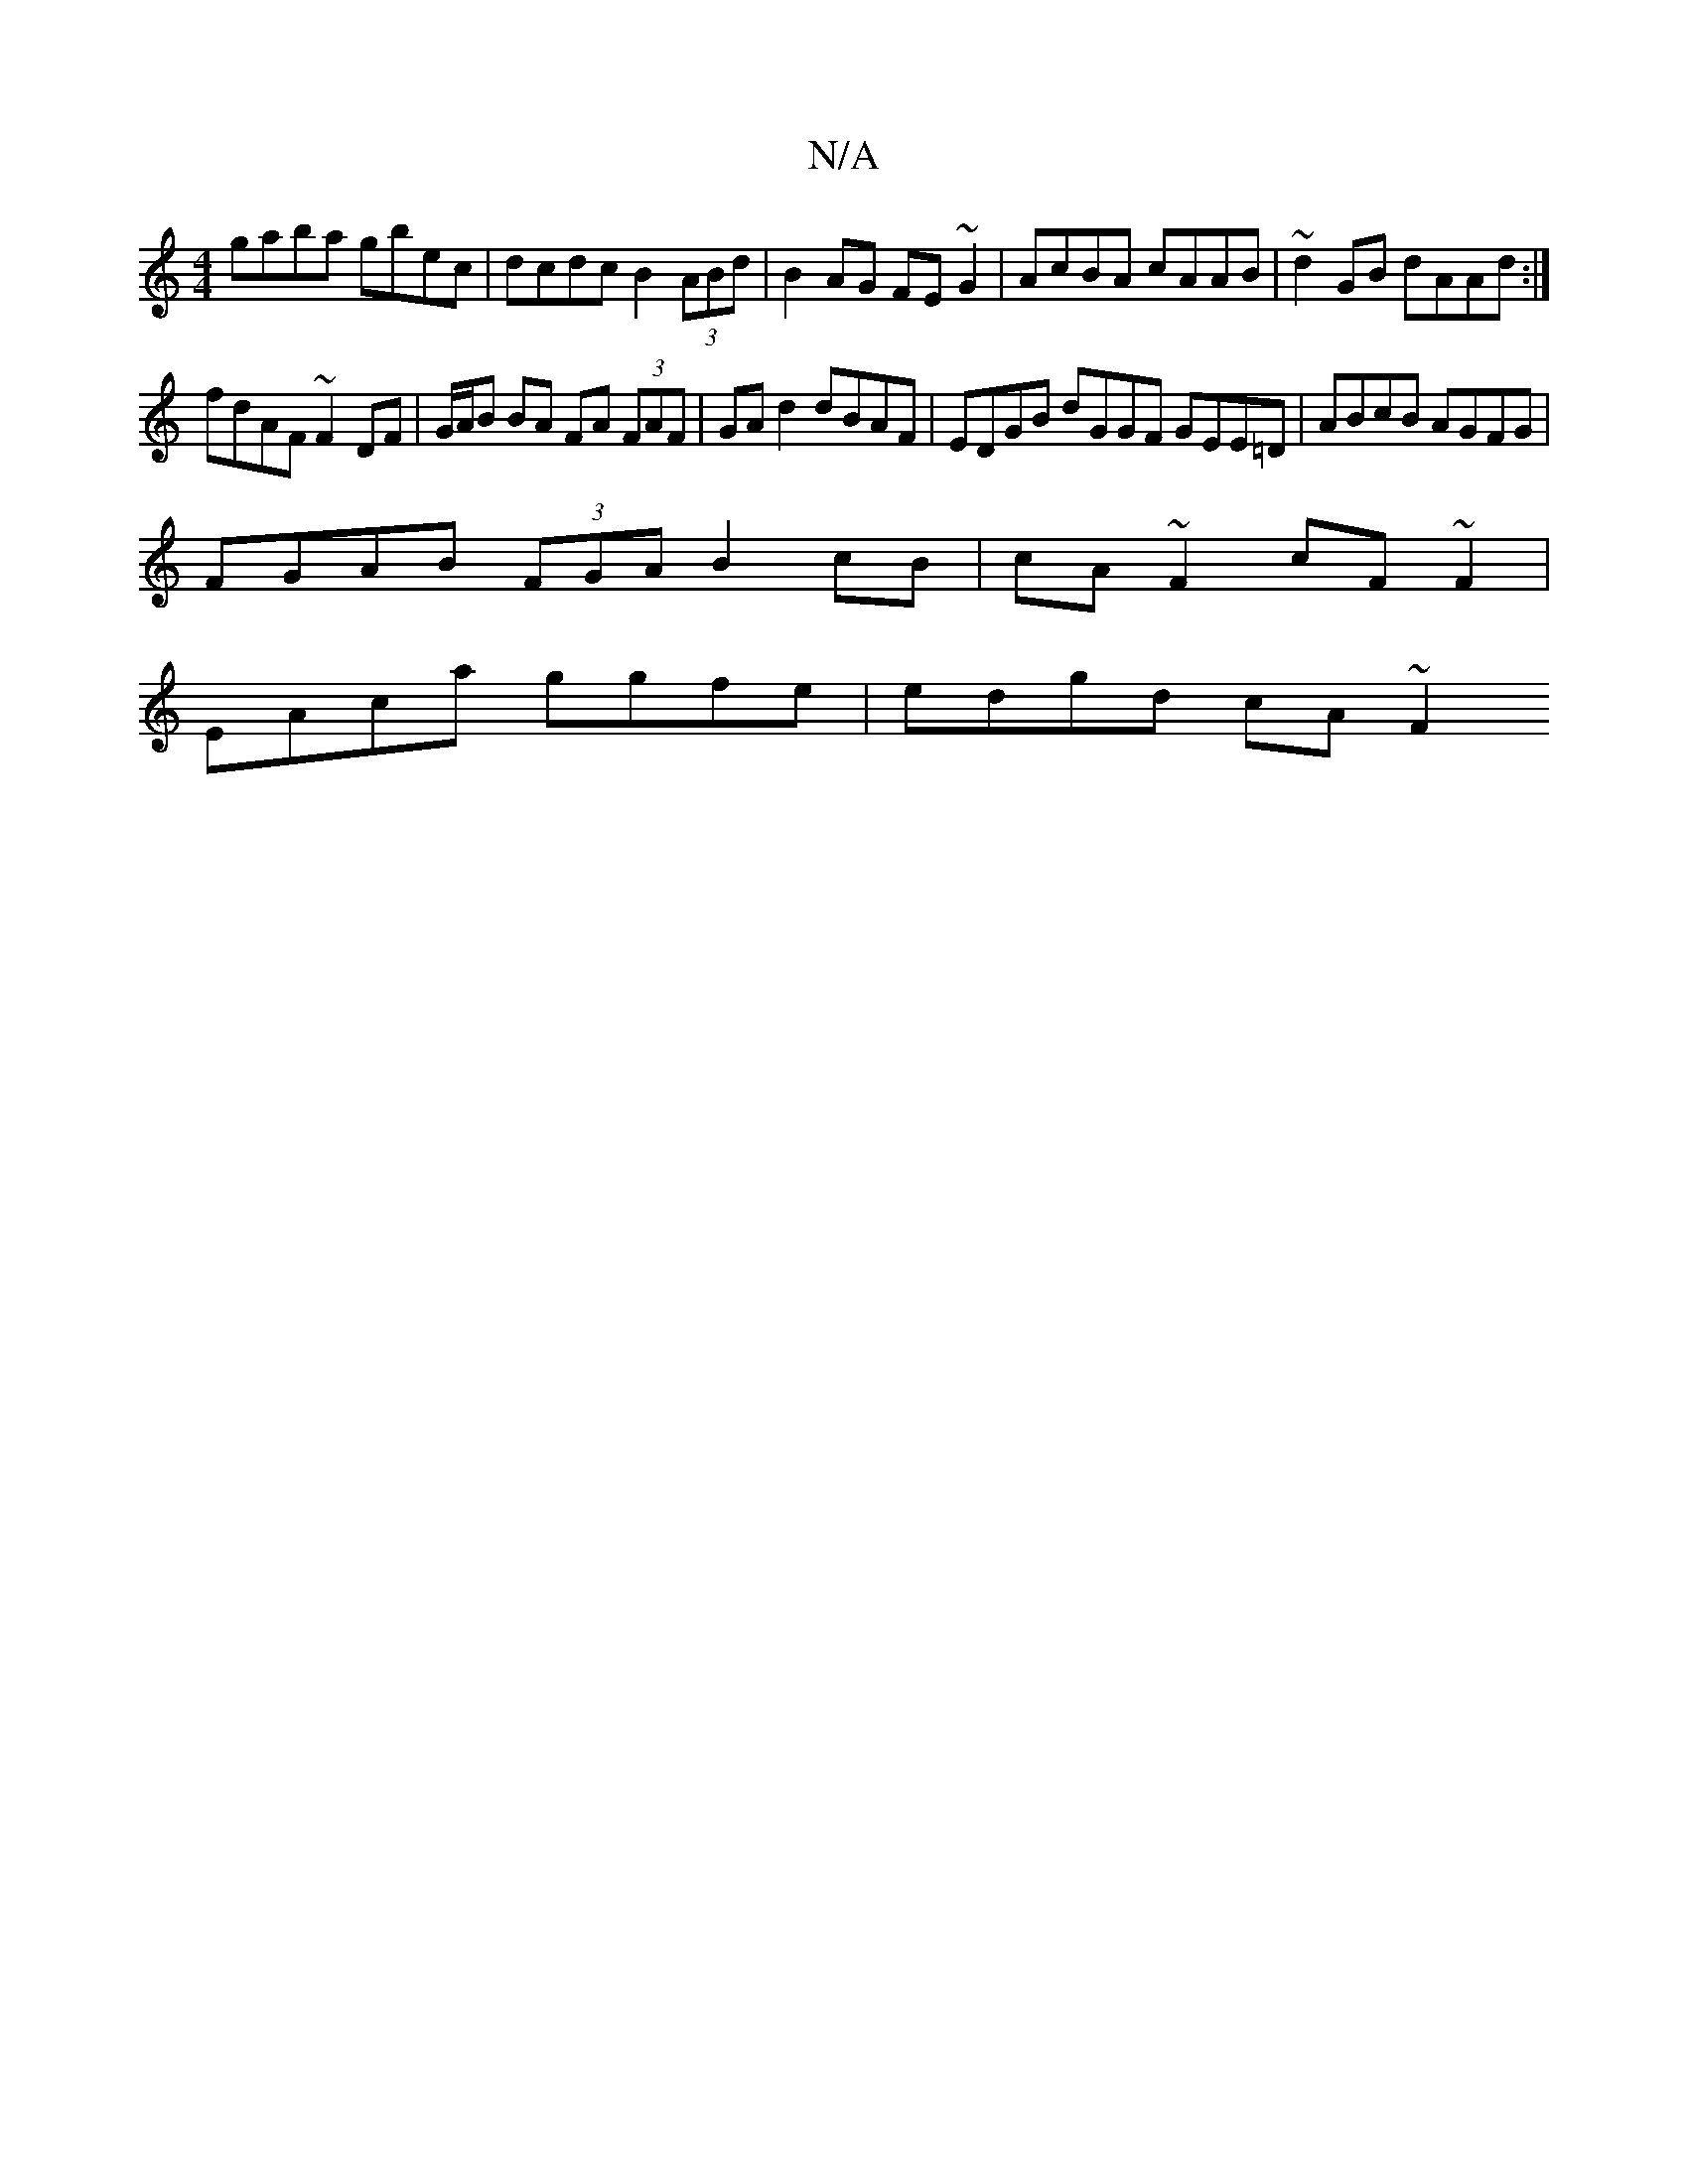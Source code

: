 X:1
T:N/A
M:4/4
R:N/A
K:Cmajor
gaba gbec | dcdc B2 (3ABd | B2 AG FE~G2 | AcBA cAAB | ~d2GB dAAd :|
fdAF ~F2 DF | G/A/B BA FA (3FAF | GA d2 dBAF | EDGB dGGF GEE=D | ABcB AGFG |
FGAB (3FGA B2 cB| cA ~F2 cF~F2 |
EAca ggfe | edgd cA~F2